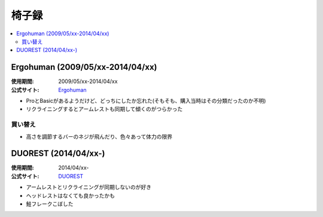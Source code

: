 椅子録
======

.. contents::
   :depth: 2
   :local:

Ergohuman (2009/05/xx-2014/04/xx)
---------------------------------

:使用期間: 2009/05/xx-2014/04/xx
:公式サイト: `Ergohuman`_

* ProとBasicがあるようだけど、どっちにしたか忘れた(そもそも、購入当時はその分類だったのか不明)
* リクライニングするとアームレストも同期して傾くのがつらかった

買い替え
^^^^^^^^

* 高さを調節するバーのネジが飛んだり、色々あって体力の限界

DUOREST (2014/04/xx-)
---------------------

:使用期間: 2014/04/xx-
:公式サイト: `DUOREST`_

* アームレストとリクライニングが同期しないのが好き
* ヘッドレストはなくても良かったかも
* 鮭フレークこぼした

.. _Ergohuman: http://www.ergohuman.jp/products1.html
.. _DUOREST: http://www.duorest.jp/lineup/a60h.html

.. author:: 
.. comments::
